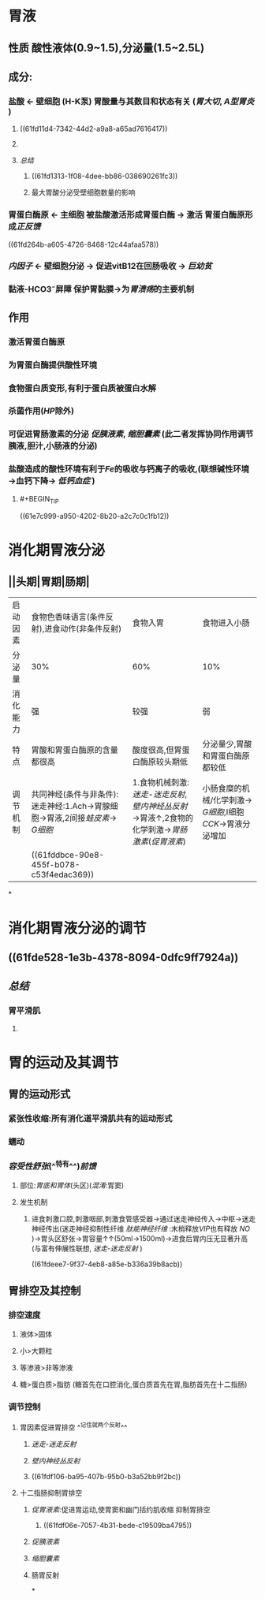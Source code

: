 :PROPERTIES:
:ID: 03EE94F4-3D84-4467-BF9D-5C0678BC2990
:END:

* 胃液
** 性质 酸性液体(0.9~1.5),分泌量(1.5~2.5L)
** 成分:
*** 盐酸 ← 壁细胞 (H-K泵) 胃酸量与其数目和状态有关 ([[胃大切]], [[A型胃炎]] )
**** ((61fd11d4-7342-44d2-a9a8-a65ad7616417))
**** [[../assets/image_1643782398857_0.png]]
**** [[总结]]
***** ((61fd1313-1f08-4dee-bb86-038690261fc3))
***** 最大胃酸分泌受壁细胞数量的影响
*** 胃蛋白酶原 ← 主细胞 被盐酸激活形成胃蛋白酶 → 激活 胃蛋白酶原形成[[正反馈]]
((61fd264b-a605-4726-8468-12c44afaa578))
*** [[内因子]] ← 壁细胞分泌 → 促进vitB12在回肠吸收 → [[巨幼贫]]
*** 黏液-HCO3⁻屏障 保护胃黏膜→为[[胃溃疡]]的主要机制
** 作用
*** 激活胃蛋白酶原
*** 为胃蛋白酶提供酸性环境
*** 食物蛋白质变形,有利于蛋白质被蛋白水解
*** 杀菌作用([[HP]]除外)
*** 可促进胃肠激素的分泌 [[促胰液素]], [[缩胆囊素]] (此二者发挥协同作用调节胰液,胆汁,小肠液的分泌)
*** 盐酸造成的酸性环境有利于[[Fe]]的吸收与钙离子的吸收,(联想碱性环境→血钙下降→ [[低钙血症]] )
**** #+BEGIN_TIP
((61e7c999-a950-4202-8b20-a2c7c0c1fb12))
#+END_TIP
* 消化期胃液分泌
** [[../assets/image_1643792097938_0.png]]
** [[../assets/Screenshot_2022-02-04-10-10-11-732_com.hujiang.cctalk_1643940833786_0.jpg]]
** ||头期|胃期|肠期|
|---|
|启动因素|食物色香味语言(条件反射),进食动作(非条件反射)|食物入胃|食物进入小肠|
|分泌量|30%|60%|10%|
|消化能力|强|较强|弱|
|特点|胃酸和胃蛋白酶原的含量都很高|酸度很高,但胃蛋白酶原较头期低|分泌量少,胃酸和胃蛋白酶原都较低|
|调节机制|共同神经(条件与非条件):迷走神经:1.Ach→胃腺细胞→胃液,2间接[[蛙皮素]]→ [[G细胞]]|1.食物机械刺激:[[迷走-迷走反射]],[[壁内神经丛反射]]→胃液↑,2食物的化学刺激→[[胃肠激素]]([[促胃液素]])|小肠食糜的机械/化学刺激→ [[G细胞]],I细胞[[CCK]]→胃液分泌增加|
||((61fddbce-90e8-455f-b078-c53f4edac369))|
*
* 消化期胃液分泌的调节
** [[../assets/image_1643943174598_0.png]]
** ((61fde528-1e3b-4378-8094-0dfc9ff7924a))
** [[总结]]
*** 胃平滑肌
**** [[../assets/image_1643943928137_0.png]]
* 胃的运动及其调节
** 胃的运动形式
*** 紧张性收缩:所有消化道平滑肌共有的运动形式
*** 蠕动
*** [[容受性舒张]](^^特有^^)[[前馈]]
**** 部位:[[胃底和胃体]](头区)([[混淆]]:胃窦)
**** 发生机制
***** 进食刺激口腔,刺激咽部,刺激食管感受器→通过迷走神经传入→中枢→迷走神经传出(迷走神经抑制性纤维 [[肽能神经纤维]] :末梢释放[[VIP]]也有释放 [[NO]] )→胃头区舒张→胃容量↑↑(50ml→1500ml)→进食后胃内压无显著升高(与富有伸展性联想, [[迷走-迷走反射]] )
((61fdeee7-9f37-4eb8-a85e-b336a39b8acb))
** 胃排空及其控制
*** 排空速度
**** 液体>固体
**** 小>大颗粒
**** 等渗液>非等渗液
**** 糖>蛋白质>脂肪 (糖首先在口腔消化,蛋白质首先在胃,脂肪首先在十二指肠)
*** 调节控制
**** 胃因素促进胃排空 ^^记住就两个反射^^
***** [[迷走-迷走反射]]
***** [[壁内神经丛反射]]
***** ((61fdf106-ba95-407b-95b0-b3a52bb9f2bc))
**** 十二指肠抑制胃排空
***** [[促胃液素]]:促进胃运动,使胃窦和幽门括约肌收缩 抑制胃排空
****** ((61fdf06e-7057-4b31-bede-c19509ba4795))
***** [[促胰液素]]
***** [[缩胆囊素]]
***** 肠胃反射
*